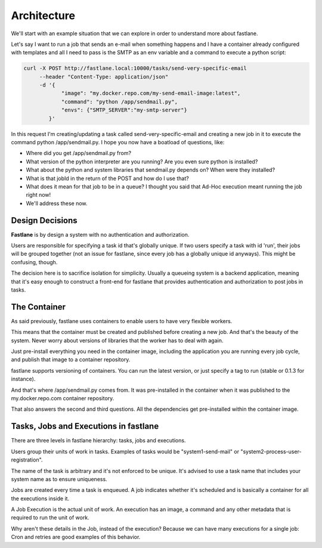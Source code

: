 .. _architecture:

Architecture
==========

We'll start with an example situation that we can explore in order to understand more about fastlane.

Let's say I want to run a job that sends an e-mail when something happens and I have a container already configured with templates and all I need to pass is the SMTP as an env variable and a command to execute a python script:

.. code-block:: shell

    curl -X POST http://fastlane.local:10000/tasks/send-very-specific-email
         --header "Content-Type: application/json" 
         -d '{
                "image": "my.docker.repo.com/my-send-email-image:latest",
                "command": "python /app/sendmail.py",
                "envs": {"SMTP_SERVER":"my-smtp-server"}
            }'

In this request I'm creating/updating a task called send-very-specific-email and creating a new job in it to execute the command python /app/sendmail.py. I hope you now have a boatload of questions, like:

- Where did you get /app/sendmail.py from?
- What version of the python interpreter are you running? Are you even sure python is installed?
- What about the python and system libraries that sendmail.py depends on? When were they installed?
- What is that jobId in the return of the POST and how do I use that?
- What does it mean for that job to be in a queue? I thought you said that Ad-Hoc execution meant running the job right now!
- We'll address these now.

Design Decisions
-----------------

**Fastlane** is by design a system with no authentication and authorization.

Users are responsible for specifying a task id that's globally unique. If two users specify a task with id 'run', their jobs will be grouped together (not an issue for fastlane, since every job has a globally unique id anyways). This might be confusing, though.

The decision here is to sacrifice isolation for simplicity. Usually a queueing system is a backend application, meaning that it's easy enough to construct a front-end for fastlane that provides authentication and authorization to post jobs in tasks.

The Container
-------------
As said previously, fastlane uses containers to enable users to have very flexible workers.

This means that the container must be created and published before creating a new job. And that's the beauty of the system. Never worry about versions of libraries that the worker has to deal with again.

Just pre-install everything you need in the container image, including the application you are running every job cycle, and publish that image to a container repository.

fastlane supports versioning of containers. You can run the latest version, or just specify a tag to run (stable or 0.1.3 for instance).

And that's where /app/sendmail.py comes from. It was pre-installed in the container when it was published to the my.docker.repo.com container repository.

That also answers the second and third questions. All the dependencies get pre-installed within the container image.

Tasks, Jobs and Executions in fastlane
--------------------------------------

There are three levels in fastlane hierarchy: tasks, jobs and executions.

Users group their units of work in tasks. Examples of tasks would be "system1-send-mail" or "system2-process-user-registration".

The name of the task is arbitrary and it's not enforced to be unique. It's advised to use a task name that includes your system name as to ensure uniqueness.

Jobs are created every time a task is enqueued. A job indicates whether it's scheduled and is basically a container for all the executions inside it.

A Job Execution is the actual unit of work. An execution has an image, a command and any other metadata that is required to run the unit of work.

Why aren't these details in the Job, instead of the execution? Because we can have many executions for a single job: Cron and retries are good examples of this behavior.

